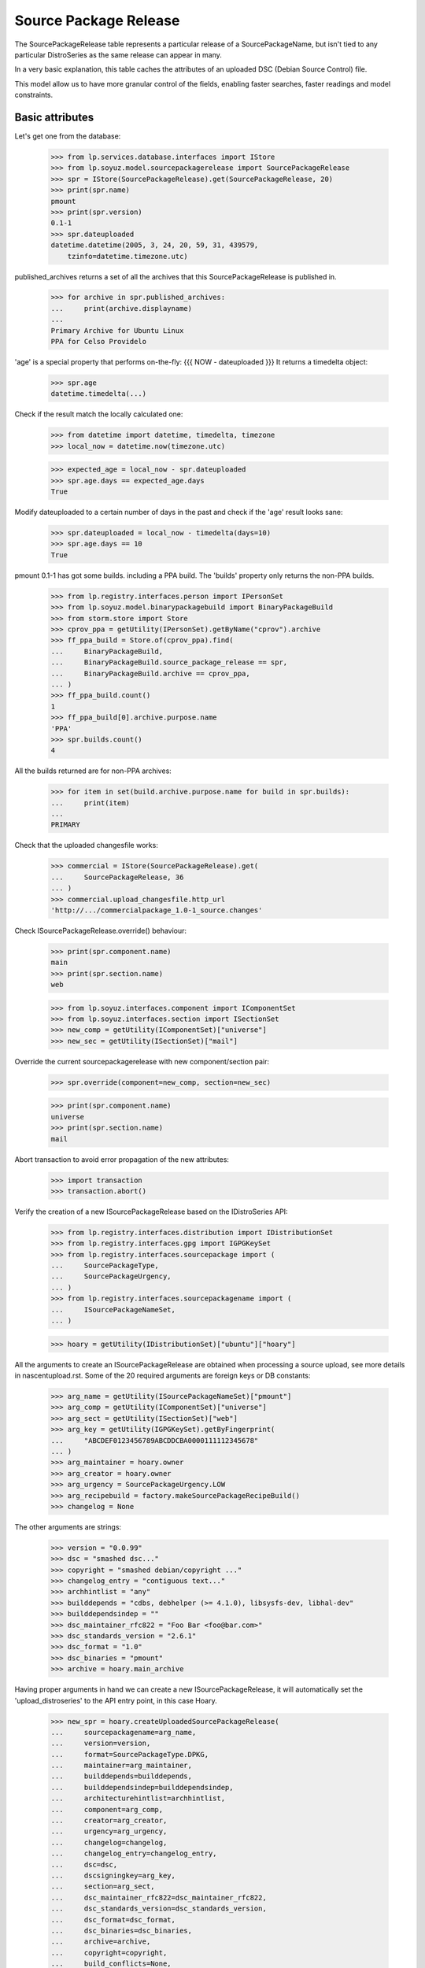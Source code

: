 Source Package Release
======================

The SourcePackageRelease table represents a particular release of a
SourcePackageName, but isn't tied to any particular DistroSeries
as the same release can appear in many.

In a very basic explanation, this table caches the attributes of an
uploaded DSC (Debian Source Control) file.

This model allow us to have more granular control of the fields,
enabling faster searches, faster readings and model constraints.

Basic attributes
----------------

Let's get one from the database:

    >>> from lp.services.database.interfaces import IStore
    >>> from lp.soyuz.model.sourcepackagerelease import SourcePackageRelease
    >>> spr = IStore(SourcePackageRelease).get(SourcePackageRelease, 20)
    >>> print(spr.name)
    pmount
    >>> print(spr.version)
    0.1-1
    >>> spr.dateuploaded
    datetime.datetime(2005, 3, 24, 20, 59, 31, 439579,
        tzinfo=datetime.timezone.utc)

published_archives returns a set of all the archives that this
SourcePackageRelease is published in.

    >>> for archive in spr.published_archives:
    ...     print(archive.displayname)
    ...
    Primary Archive for Ubuntu Linux
    PPA for Celso Providelo

'age' is a special property that performs on-the-fly:
{{{
NOW - dateuploaded
}}}
It returns a timedelta object:

    >>> spr.age
    datetime.timedelta(...)

Check if the result match the locally calculated one:

    >>> from datetime import datetime, timedelta, timezone
    >>> local_now = datetime.now(timezone.utc)

    >>> expected_age = local_now - spr.dateuploaded
    >>> spr.age.days == expected_age.days
    True

Modify dateuploaded to a certain number of days in the past and check
if the 'age' result looks sane:

    >>> spr.dateuploaded = local_now - timedelta(days=10)
    >>> spr.age.days == 10
    True

pmount 0.1-1 has got some builds. including a PPA build.  The 'builds'
property only returns the non-PPA builds.

    >>> from lp.registry.interfaces.person import IPersonSet
    >>> from lp.soyuz.model.binarypackagebuild import BinaryPackageBuild
    >>> from storm.store import Store
    >>> cprov_ppa = getUtility(IPersonSet).getByName("cprov").archive
    >>> ff_ppa_build = Store.of(cprov_ppa).find(
    ...     BinaryPackageBuild,
    ...     BinaryPackageBuild.source_package_release == spr,
    ...     BinaryPackageBuild.archive == cprov_ppa,
    ... )
    >>> ff_ppa_build.count()
    1
    >>> ff_ppa_build[0].archive.purpose.name
    'PPA'
    >>> spr.builds.count()
    4

All the builds returned are for non-PPA archives:

    >>> for item in set(build.archive.purpose.name for build in spr.builds):
    ...     print(item)
    ...
    PRIMARY

Check that the uploaded changesfile works:

    >>> commercial = IStore(SourcePackageRelease).get(
    ...     SourcePackageRelease, 36
    ... )
    >>> commercial.upload_changesfile.http_url
    'http://.../commercialpackage_1.0-1_source.changes'

Check ISourcePackageRelease.override() behaviour:

    >>> print(spr.component.name)
    main
    >>> print(spr.section.name)
    web

    >>> from lp.soyuz.interfaces.component import IComponentSet
    >>> from lp.soyuz.interfaces.section import ISectionSet
    >>> new_comp = getUtility(IComponentSet)["universe"]
    >>> new_sec = getUtility(ISectionSet)["mail"]

Override the current sourcepackagerelease with new component/section
pair:

    >>> spr.override(component=new_comp, section=new_sec)

    >>> print(spr.component.name)
    universe
    >>> print(spr.section.name)
    mail

Abort transaction to avoid error propagation of the new attributes:

    >>> import transaction
    >>> transaction.abort()


Verify the creation of a new ISourcePackageRelease based on the
IDistroSeries API:

    >>> from lp.registry.interfaces.distribution import IDistributionSet
    >>> from lp.registry.interfaces.gpg import IGPGKeySet
    >>> from lp.registry.interfaces.sourcepackage import (
    ...     SourcePackageType,
    ...     SourcePackageUrgency,
    ... )
    >>> from lp.registry.interfaces.sourcepackagename import (
    ...     ISourcePackageNameSet,
    ... )

    >>> hoary = getUtility(IDistributionSet)["ubuntu"]["hoary"]

All the arguments to create an ISourcePackageRelease are obtained when
processing a source upload, see more details in nascentupload.rst.
Some of the 20 required arguments are foreign keys or DB constants:

    >>> arg_name = getUtility(ISourcePackageNameSet)["pmount"]
    >>> arg_comp = getUtility(IComponentSet)["universe"]
    >>> arg_sect = getUtility(ISectionSet)["web"]
    >>> arg_key = getUtility(IGPGKeySet).getByFingerprint(
    ...     "ABCDEF0123456789ABCDDCBA0000111112345678"
    ... )
    >>> arg_maintainer = hoary.owner
    >>> arg_creator = hoary.owner
    >>> arg_urgency = SourcePackageUrgency.LOW
    >>> arg_recipebuild = factory.makeSourcePackageRecipeBuild()
    >>> changelog = None

The other arguments are strings:

    >>> version = "0.0.99"
    >>> dsc = "smashed dsc..."
    >>> copyright = "smashed debian/copyright ..."
    >>> changelog_entry = "contiguous text..."
    >>> archhintlist = "any"
    >>> builddepends = "cdbs, debhelper (>= 4.1.0), libsysfs-dev, libhal-dev"
    >>> builddependsindep = ""
    >>> dsc_maintainer_rfc822 = "Foo Bar <foo@bar.com>"
    >>> dsc_standards_version = "2.6.1"
    >>> dsc_format = "1.0"
    >>> dsc_binaries = "pmount"
    >>> archive = hoary.main_archive

Having proper arguments in hand we can create a new
ISourcePackageRelease, it will automatically set the
'upload_distroseries' to the API entry point, in this case Hoary.

    >>> new_spr = hoary.createUploadedSourcePackageRelease(
    ...     sourcepackagename=arg_name,
    ...     version=version,
    ...     format=SourcePackageType.DPKG,
    ...     maintainer=arg_maintainer,
    ...     builddepends=builddepends,
    ...     builddependsindep=builddependsindep,
    ...     architecturehintlist=archhintlist,
    ...     component=arg_comp,
    ...     creator=arg_creator,
    ...     urgency=arg_urgency,
    ...     changelog=changelog,
    ...     changelog_entry=changelog_entry,
    ...     dsc=dsc,
    ...     dscsigningkey=arg_key,
    ...     section=arg_sect,
    ...     dsc_maintainer_rfc822=dsc_maintainer_rfc822,
    ...     dsc_standards_version=dsc_standards_version,
    ...     dsc_format=dsc_format,
    ...     dsc_binaries=dsc_binaries,
    ...     archive=archive,
    ...     copyright=copyright,
    ...     build_conflicts=None,
    ...     build_conflicts_indep=None,
    ...     source_package_recipe_build=arg_recipebuild,
    ... )

    >>> print(new_spr.upload_distroseries.name)
    hoary
    >>> print(new_spr.version)
    0.0.99
    >>> new_spr.upload_archive.id == hoary.main_archive.id
    True
    >>> print(new_spr.copyright)
    smashed debian/copyright ...
    >>> new_spr.source_package_recipe_build == arg_recipebuild
    True

Throw away the DB changes:

    >>> transaction.abort()

Let's get a sample SourcePackageRelease:

    >>> spr_test = IStore(SourcePackageRelease).get(SourcePackageRelease, 20)
    >>> print(spr_test.name)
    pmount


Package sizes
-------------

The size of a source package can be obtained via the getPackageSize() method.
It returns the sum of the size of all files comprising the source package (in
kilo-bytes).

    >>> spr = IStore(SourcePackageRelease).get(SourcePackageRelease, 14)
    >>> print(spr.name)
    mozilla-firefox
    >>> spr.getPackageSize()
    9690.0

Verify that empty packages have a size of zero.

    >>> from lp.registry.model.sourcepackagename import SourcePackageName
    >>> linux_src = (
    ...     IStore(SourcePackageName)
    ...     .find(SourcePackageName, name="linux-source-2.6.15")
    ...     .one()
    ... )
    >>> spr = (
    ...     IStore(SourcePackageRelease)
    ...     .find(
    ...         SourcePackageRelease,
    ...         sourcepackagename=linux_src,
    ...         version="2.6.15.3",
    ...     )
    ...     .one()
    ... )
    >>> spr.getPackageSize()
    0.0


Accessing SourcePackageReleases
-------------------------------

SourcePackageReleases are accessible according to the archives where
they are published.

We will use SoyuzTestPublisher to create new publications.

    >>> from lp.registry.interfaces.distribution import IDistributionSet
    >>> from lp.registry.interfaces.person import IPersonSet
    >>> from lp.soyuz.tests.test_publishing import SoyuzTestPublisher

    >>> test_publisher = SoyuzTestPublisher()

    >>> ubuntu = getUtility(IDistributionSet).getByName("ubuntu")
    >>> hoary = ubuntu.getSeries("hoary")
    >>> test_publisher.addFakeChroots(hoary)
    >>> unused = test_publisher.setUpDefaultDistroSeries(hoary)

If a SourcePackageRelease is only published in a private PPA, only
users with access (launchpad.View) to that archive will be able to get
the same permission on it.

    >>> cprov = getUtility(IPersonSet).getByName("cprov")

    >>> login("foo.bar@canonical.com")
    >>> cprov_private_ppa = factory.makeArchive(
    ...     owner=cprov, private=True, name="pppa"
    ... )

    >>> private_publication = test_publisher.getPubSource(
    ...     archive=cprov_private_ppa
    ... )

    >>> test_sourcepackagerelease = private_publication.sourcepackagerelease
    >>> print(test_sourcepackagerelease.title)
    foo - 666

    >>> published_archives = test_sourcepackagerelease.published_archives
    >>> for archive in published_archives:
    ...     print(archive.displayname)
    ...
    PPA named pppa for Celso Providelo

'foo - 666' sourcepackagerelease is only published in Celso's Private
PPA. So, Only Celso and administrators can get 'launchpad.View' on it.

    >>> from lp.services.webapp.authorization import check_permission

    >>> login("no-priv@canonical.com")
    >>> check_permission("launchpad.View", test_sourcepackagerelease)
    False

    >>> login("celso.providelo@canonical.com")
    >>> check_permission("launchpad.View", test_sourcepackagerelease)
    True

    >>> login("foo.bar@canonical.com")
    >>> check_permission("launchpad.View", test_sourcepackagerelease)
    True

Once the SourcePackageRelease in question gets copied to a public
archive, let's say Ubuntu primary archive, it will become publicly
available.

    >>> from lp.registry.interfaces.pocket import PackagePublishingPocket

    >>> public_publication = private_publication.copyTo(
    ...     hoary, PackagePublishingPocket.RELEASE, ubuntu.main_archive
    ... )

'foo - 666' is now published in Celso's private PPA and the Ubuntu
primary archive, which is public.

    >>> published_archives = test_sourcepackagerelease.published_archives
    >>> for archive in published_archives:
    ...     print(archive.displayname)
    ...
    Primary Archive for Ubuntu Linux
    PPA named pppa for Celso Providelo

And we can see it's publicly available now, as expected.

    >>> login(ANONYMOUS)
    >>> check_permission("launchpad.View", test_sourcepackagerelease)
    True

    >>> login("no-priv@canonical.com")
    >>> check_permission("launchpad.View", test_sourcepackagerelease)
    True

    >>> login("celso.providelo@canonical.com")
    >>> check_permission("launchpad.View", test_sourcepackagerelease)
    True

    >>> login("foo.bar@canonical.com")
    >>> check_permission("launchpad.View", test_sourcepackagerelease)
    True

Another common scenario is that once the package is unembargoed from the
private PPA, it gets deleted from that private PPA.  At this point the
package is still public:

    >>> private_publication.requestDeletion(cprov)
    >>> transaction.commit()
    >>> login("no-priv@canonical.com")
    >>> check_permission("launchpad.View", test_sourcepackagerelease)
    True

The next stage of the lifecycle is for the remaining publication to be
superseded.  The package will still be public after that happens.

    >>> login("foo.bar@canonical.com")
    >>> unused = public_publication.supersede()
    >>> transaction.commit()
    >>> login("no-priv@canonical.com")
    >>> check_permission("launchpad.View", test_sourcepackagerelease)
    True

published_archives shows the superseded/deleted publications still:

    >>> published_archives = test_sourcepackagerelease.published_archives
    >>> for archive in published_archives:
    ...     print(archive.displayname)
    ...
    Primary Archive for Ubuntu Linux
    PPA named pppa for Celso Providelo
